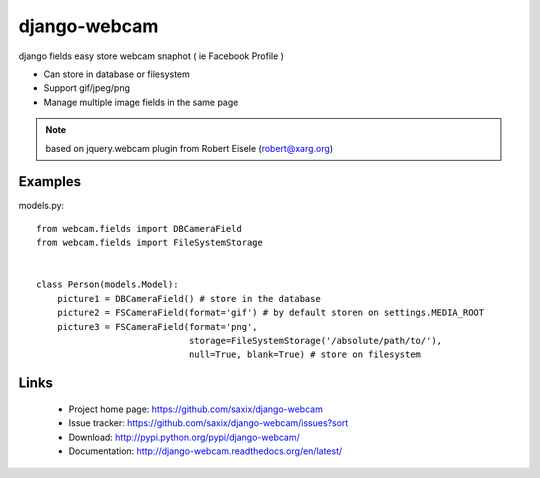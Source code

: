 
===================
django-webcam
===================

django fields easy store webcam snaphot ( ie Facebook Profile )

* Can store in database or filesystem
* Support gif/jpeg/png
* Manage multiple image fields in the same page


.. note:: based on jquery.webcam plugin from Robert Eisele (robert@xarg.org)



Examples
========


models.py::

    from webcam.fields import DBCameraField
    from webcam.fields import FileSystemStorage


    class Person(models.Model):
        picture1 = DBCameraField() # store in the database
        picture2 = FSCameraField(format='gif') # by default storen on settings.MEDIA_ROOT
        picture3 = FSCameraField(format='png',
                                 storage=FileSystemStorage('/absolute/path/to/'),
                                 null=True, blank=True) # store on filesystem


Links
=====

   * Project home page: https://github.com/saxix/django-webcam
   * Issue tracker: https://github.com/saxix/django-webcam/issues?sort
   * Download: http://pypi.python.org/pypi/django-webcam/
   * Documentation: http://django-webcam.readthedocs.org/en/latest/
